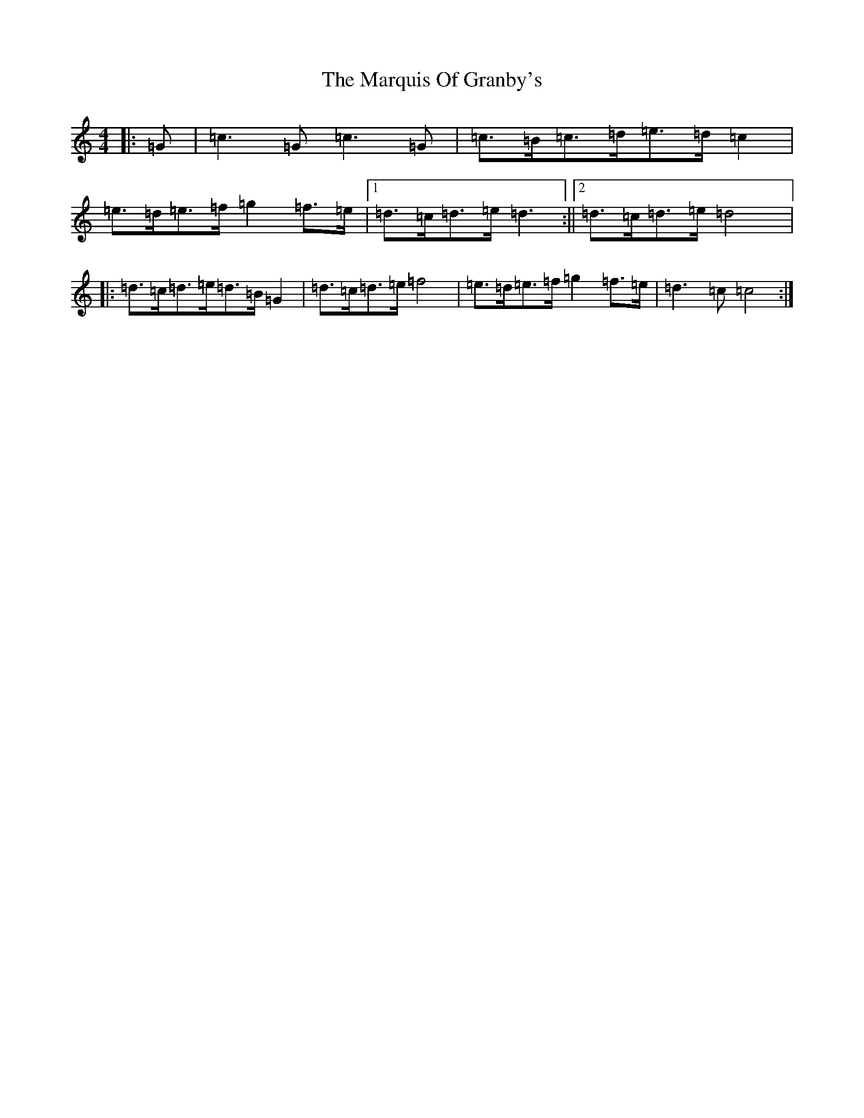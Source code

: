 X: 13501
T: Marquis Of Granby's, The
S: https://thesession.org/tunes/8321#setting8321
R: march
M:4/4
L:1/8
K: C Major
|:=G|=c3=G=c3=G|=c>=B=c>=d=e>=d=c2|=e>=d=e>=f=g2=f>=e|1=d>=c=d>=e=d3:||2=d>=c=d>=e=d4|:=d>=c=d>=e=d>=B=G2|=d>=c=d>=e=f4|=e>=d=e>=f=g2=f>=e|=d3=c=c4:|